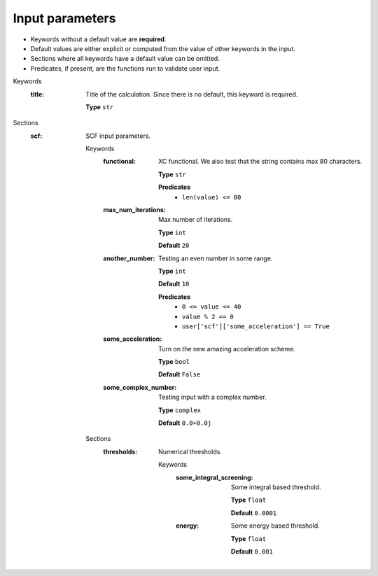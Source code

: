 .. raw:: html

    <style> .red {color:#aa0060; font-weight:bold; font-size:18px} </style>

.. role:: red

.. This documentation was autogenerated using parselglossy. Editing by hand is not recommended.

================
Input parameters
================

- Keywords without a default value are **required**.
- Default values are either explicit or computed from the value of other keywords in the input.
- Sections where all keywords have a default value can be omitted.
- Predicates, if present, are the functions run to validate user input.

:red:`Keywords`
 :title: Title of the calculation. Since there is no default, this keyword is required. 

  **Type** ``str``

:red:`Sections`
 :scf: SCF input parameters. 

  :red:`Keywords`
   :functional: XC functional. We also test that the string contains max 80 characters. 
  
    **Type** ``str``
  
    **Predicates**
      - ``len(value) <= 80``
  
   :max_num_iterations: Max number of iterations. 
  
    **Type** ``int``
  
    **Default** ``20``
  
   :another_number: Testing an even number in some range. 
  
    **Type** ``int``
  
    **Default** ``10``
  
    **Predicates**
      - ``0 <= value <= 40``
      - ``value % 2 == 0``
      - ``user['scf']['some_acceleration'] == True``
  
   :some_acceleration: Turn on the new amazing acceleration scheme. 
  
    **Type** ``bool``
  
    **Default** ``False``
  
   :some_complex_number: Testing input with a complex number. 
  
    **Type** ``complex``
  
    **Default** ``0.0+0.0j``
  
  :red:`Sections`
   :thresholds: Numerical thresholds. 
  
      :red:`Keywords`
       :some_integral_screening: Some integral based threshold. 
      
        **Type** ``float``
      
        **Default** ``0.0001``
      
       :energy: Some energy based threshold. 
      
        **Type** ``float``
      
        **Default** ``0.001``
      
